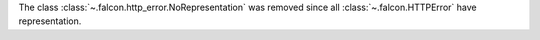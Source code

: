 The class :class:`~.falcon.http_error.NoRepresentation` was removed since
all :class:`~.falcon.HTTPError` have representation.